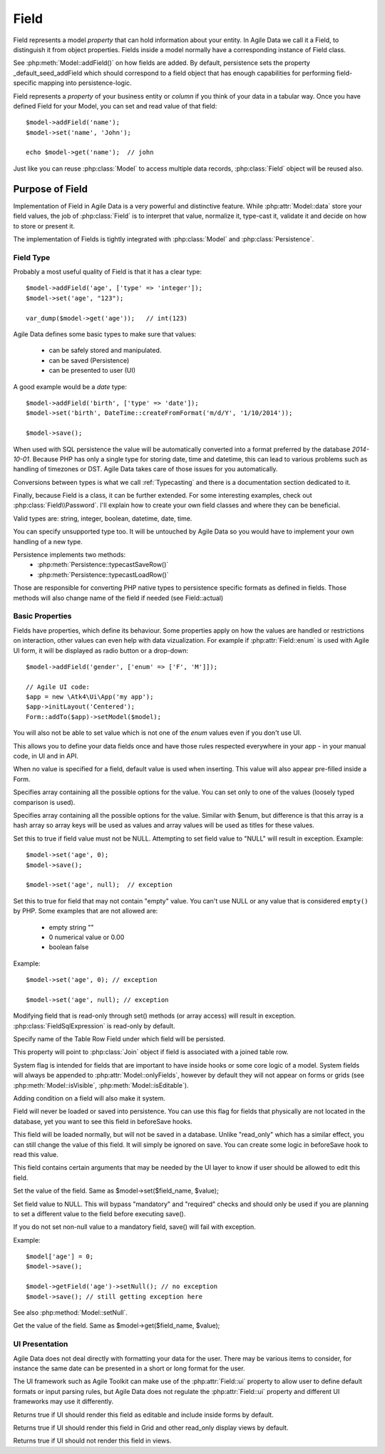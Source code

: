 
.. _Fields:

.. php:namespace:: Atk4\Data

.. php:class:: Field


=====
Field
=====

Field represents a model `property` that can hold information about your entity.
In Agile Data we call it a Field, to distinguish it from object properties. Fields
inside a model normally have a corresponding instance of Field class.

See :php:meth:`Model::addField()` on how fields are added. By default,
persistence sets the property _default_seed_addField which should correspond
to a field object that has enough capabilities for performing field-specific
mapping into persistence-logic.

.. php:class:: Field


Field represents a `property` of your business entity or `column` if you think
of your data in a tabular way. Once you have defined Field for your Model, you
can set and read value of that field::

    $model->addField('name');
    $model->set('name', 'John');

    echo $model->get('name');  // john

Just like you can reuse :php:class:`Model` to access multiple data records,
:php:class:`Field` object will be reused also.

Purpose of Field
================

Implementation of Field in Agile Data is a very powerful and distinctive feature.
While :php:attr:`Model::data` store your field values, the job of :php:class:`Field`
is to interpret that value, normalize it, type-cast it, validate it and decide
on how to store or present it.

The implementation of Fields is tightly integrated with :php:class:`Model` and
:php:class:`Persistence`.

Field Type
----------

.. php:attr:: type


Probably a most useful quality of Field is that it has a clear type::

    $model->addField('age', ['type' => 'integer']);
    $model->set('age', "123");

    var_dump($model->get('age'));   // int(123)

Agile Data defines some basic types to make sure that values:

 - can be safely stored and manipulated.
 - can be saved (Persistence)
 - can be presented to user (UI)

A good example would be a `date` type::

    $model->addField('birth', ['type' => 'date']);
    $model->set('birth', DateTime::createFromFormat('m/d/Y', '1/10/2014'));

    $model->save();

When used with SQL persistence the value will be automatically converted into a
format preferred by the database `2014-10-01`. Because PHP has only a single
type for storing date, time and datetime, this can lead to various problems such
as handling of timezones or DST. Agile Data takes care of those issues for you
automatically.

Conversions between types is what we call :ref:`Typecasting` and there is a
documentation section dedicated to it.

Finally, because Field is a class, it can be further extended. For some
interesting examples, check out :php:class:`Field\\Password`. I'll explain how to
create your own field classes and where they can be beneficial.

Valid types are: string, integer, boolean, datetime, date, time.

You can specify unsupported type too. It will be untouched by Agile Data so you
would have to implement your own handling of a new type.

Persistence implements two methods:
 - :php:meth:`Persistence::typecastSaveRow()`
 - :php:meth:`Persistence::typecastLoadRow()`

Those are responsible for converting PHP native types to persistence specific
formats as defined in fields. Those methods will also change name of the field
if needed (see Field::actual)

Basic Properties
----------------

Fields have properties, which define its behaviour. Some properties apply on how
the values are handled or restrictions on interaction, other values can even
help with data vizualization. For example if :php:attr:`Field::enum` is used
with Agile UI form, it will be displayed as radio button or a drop-down::

    $model->addField('gender', ['enum' => ['F', 'M']]);

    // Agile UI code:
    $app = new \Atk4\Ui\App('my app');
    $app->initLayout('Centered');
    Form::addTo($app)->setModel($model);

You will also not be able to set value which is not one of the `enum` values
even if you don't use UI.

This allows you to define your data fields once and have those rules respected
everywhere in your app - in your manual code, in UI and in API.

.. php:attr:: default

When no value is specified for a field, default value is used when inserting.
This value will also appear pre-filled inside a Form.

.. php:attr:: enum

Specifies array containing all the possible options for the value.
You can set only to one of the values (loosely typed comparison is used).

.. php:attr:: values

Specifies array containing all the possible options for the value.
Similar with $enum, but difference is that this array is a hash array so
array keys will be used as values and array values will be used as titles
for these values.

.. php:attr:: mandatory

Set this to true if field value must not be NULL. Attempting to set field
value to "NULL" will result in exception.
Example::

    $model->set('age', 0);
    $model->save();

    $model->set('age', null);  // exception


.. php:attr:: required

Set this to true for field that may not contain "empty" value.
You can't use NULL or any value that is considered ``empty()`` by PHP.
Some examples that are not allowed are:

 - empty string ""
 - 0 numerical value or 0.00
 - boolean false

Example::

    $model->set('age', 0); // exception

    $model->set('age', null); // exception


.. php:attr:: read_only

Modifying field that is read-only through set() methods (or array access) will
result in exception. :php:class:`FieldSqlExpression` is read-only by default.

.. php:attr:: actual

Specify name of the Table Row Field under which field will be persisted.

.. php:attr:: join

This property will point to :php:class:`Join` object if field is associated
with a joined table row.

.. php:attr:: system

System flag is intended for fields that are important to have inside hooks
or some core logic of a model. System fields will always be appended to
:php:attr:`Model::onlyFields`, however by default they will not appear on forms
or grids (see :php:meth:`Model::isVisible`, :php:meth:`Model::isEditable`).

Adding condition on a field will also make it system.

.. php:attr:: never_persist

Field will never be loaded or saved into persistence. You can use this flag
for fields that physically are not located in the database, yet you want to see
this field in beforeSave hooks.

.. php:attr:: never_save

This field will be loaded normally, but will not be saved in a database.
Unlike "read_only" which has a similar effect, you can still change the value
of this field. It will simply be ignored on save. You can create some logic in
beforeSave hook to read this value.

.. php:attr:: ui

This field contains certain arguments that may be needed by the UI layer to know
if user should be allowed to edit this field.

.. php:method:: set

Set the value of the field. Same as $model->set($field_name, $value);

.. php:method:: setNull

Set field value to NULL. This will bypass "mandatory" and "required" checks and
should only be used if you are planning to set a different value to the field
before executing save().

If you do not set non-null value to a mandatory field, save() will fail with
exception.

Example::

    $model['age'] = 0;
    $model->save();

    $model->getField('age')->setNull(); // no exception
    $model->save(); // still getting exception here


See also :php:method:`Model::setNull`.

.. php:method:: get

Get the value of the field. Same as $model->get($field_name, $value);

UI Presentation
---------------

Agile Data does not deal directly with formatting your data for the user.
There may be various items to consider, for instance the same date can be
presented in a short or long format for the user.

The UI framework such as Agile Toolkit can make use of the :php:attr:`Field::ui`
property to allow user to define default formats or input parsing rules, but
Agile Data does not regulate the :php:attr:`Field::ui` property and different
UI frameworks may use it differently.


.. php:method:: isEditable

Returns true if UI should render this field as editable and include inside
forms by default.

.. php:method:: isVisible

Returns true if UI should render this field in Grid and other read_only display
views by default.

.. php:method:: isHidden

Returns true if UI should not render this field in views.

